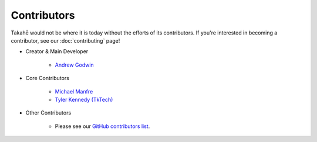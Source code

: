 Contributors
============

Takahē would not be where it is today without the efforts of its contributors.
If you're interested in becoming a contributor, see our :doc:`contributing`
page!


* Creator & Main Developer

    * `Andrew Godwin <https://aeracode.org>`_


* Core Contributors

    * `Michael Manfre <https://manfre.me/>`_
    * `Tyler Kennedy (TkTech) <https://tkte.ch/>`_


* Other Contributors

    * Please see our `GitHub contributors list <https://github.com/jointakahe/takahe/graphs/contributors>`_.
